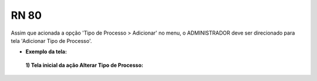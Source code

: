 **RN 80**
=========
Assim que acionada a opção 'Tipo de Processo > Adicionar' no menu, o ADMINISTRADOR deve ser direcionado para tela 'Adicionar Tipo de Processo'.

- **Exemplo da tela:**
 **1) Tela inicial da ação Alterar Tipo de Processo:** 
       .. figure:: AdicionarTipoProcesso1.png
